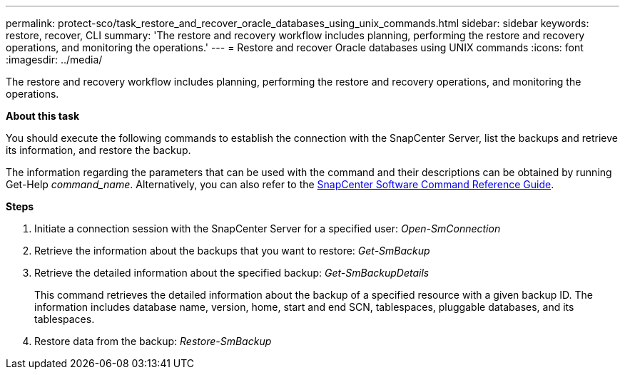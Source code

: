 ---
permalink: protect-sco/task_restore_and_recover_oracle_databases_using_unix_commands.html
sidebar: sidebar
keywords: restore, recover, CLI
summary: 'The restore and recovery workflow includes planning, performing the restore and recovery operations, and monitoring the operations.'
---
= Restore and recover Oracle databases using UNIX commands
:icons: font
:imagesdir: ../media/

[.lead]
The restore and recovery workflow includes planning, performing the restore and recovery operations, and monitoring the operations.

*About this task*

You should execute the following commands to establish the connection with the SnapCenter Server, list the backups and retrieve its information, and restore the backup.

The information regarding the parameters that can be used with the command and their descriptions can be obtained by running Get-Help _command_name_. Alternatively, you can also refer to the https://library.netapp.com/ecm/ecm_download_file/ECMLP2877144[SnapCenter Software Command Reference Guide^].

*Steps*

. Initiate a connection session with the SnapCenter Server for a specified user: _Open-SmConnection_
. Retrieve the information about the backups that you want to restore: _Get-SmBackup_
. Retrieve the detailed information about the specified backup: _Get-SmBackupDetails_
+
This command retrieves the detailed information about the backup of a specified resource with a given backup ID. The information includes database name, version, home, start and end SCN, tablespaces, pluggable databases, and its tablespaces.

. Restore data from the backup: _Restore-SmBackup_
